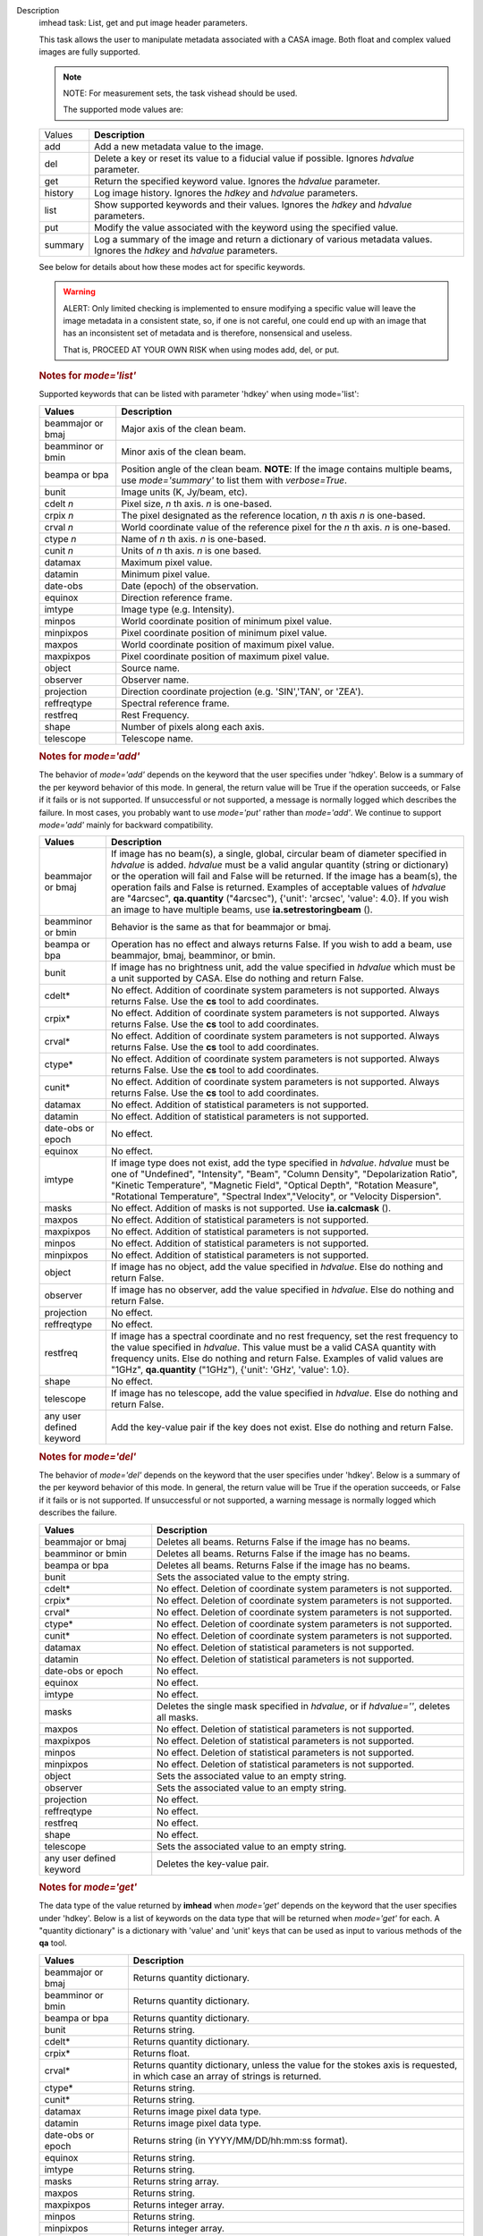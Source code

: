 

.. _Description:

Description
   imhead task: List, get and put image header parameters.
   
   This task allows the user to manipulate metadata associated with a
   CASA image. Both float and complex valued images are fully
   supported.
   
   .. note:: NOTE: For measurement sets, the task vishead should be used.
   
    The supported mode values are:
   
   +---------+-----------------------------------------------------------+
   | Values  |  **Description**                                          |
   +---------+-----------------------------------------------------------+
   | add     | Add a new metadata value to the image.                    |
   +---------+-----------------------------------------------------------+
   | del     | Delete a key or reset its value to a fiducial value if    |
   |         | possible. Ignores *hdvalue* parameter.                    |
   +---------+-----------------------------------------------------------+
   | get     | Return the specified keyword value. Ignores the *hdvalue* |
   |         | parameter.                                                |
   +---------+-----------------------------------------------------------+
   | history | Log image history. Ignores the *hdkey* and *hdvalue*      |
   |         | parameters.                                               |
   +---------+-----------------------------------------------------------+
   | list    | Show supported keywords and their values. Ignores the     |
   |         | *hdkey* and *hdvalue* parameters.                         |
   +---------+-----------------------------------------------------------+
   | put     | Modify the value associated with the keyword using the    |
   |         | specified value.                                          |
   +---------+-----------------------------------------------------------+
   | summary | Log a summary of the image and return a dictionary of     |
   |         | various metadata values. Ignores the *hdkey* and          |
   |         | *hdvalue* parameters.                                     |
   +---------+-----------------------------------------------------------+
   
   See below for details about how these modes act for specific
   keywords.
   
   .. warning:: ALERT: Only limited checking is implemented to ensure modifying
      a specific value will leave the image metadata in a consistent
      state, so, if one is not careful, one could end up with an
      image that has an inconsistent set of metadata and is
      therefore, nonsensical and useless.
   
      That is, PROCEED AT YOUR OWN RISK when using modes add, del, or
      put.
   
   .. rubric:: Notes for *mode='list'*
   
   Supported keywords that can be listed with parameter 'hdkey' when
   using mode='list':
   
   +-------------------+-------------------------------------------------+
   | **Values**        | Description                                     |
   +===================+=================================================+
   | beammajor or bmaj | Major axis of the clean beam.                   |
   +-------------------+-------------------------------------------------+
   | beamminor or bmin | Minor axis of the clean beam.                   |
   +-------------------+-------------------------------------------------+
   | beampa or bpa     | Position angle of the clean beam. **NOTE**: If  |
   |                   | the image contains multiple beams, use          |
   |                   | *mode='summary'* to list them with              |
   |                   | *verbose=True*.                                 |
   +-------------------+-------------------------------------------------+
   | bunit             | Image units (K, Jy/beam, etc).                  |
   +-------------------+-------------------------------------------------+
   | cdelt *n*         | Pixel size, *n* th axis. *n* is one-based.      |
   +-------------------+-------------------------------------------------+
   | crpix *n*         | The pixel designated as the reference location, |
   |                   | *n* th axis *n* is one-based.                   |
   +-------------------+-------------------------------------------------+
   | crval *n*         | World coordinate value of the reference pixel   |
   |                   | for the *n* th axis. *n* is one-based.          |
   +-------------------+-------------------------------------------------+
   | ctype *n*         | Name of *n* th axis. *n* is one-based.          |
   +-------------------+-------------------------------------------------+
   | cunit *n*         | Units of *n* th axis. *n* is one based.         |
   +-------------------+-------------------------------------------------+
   | datamax           | Maximum pixel value.                            |
   +-------------------+-------------------------------------------------+
   | datamin           | Minimum pixel value.                            |
   +-------------------+-------------------------------------------------+
   | date-obs          | Date (epoch) of the observation.                |
   +-------------------+-------------------------------------------------+
   | equinox           | Direction reference frame.                      |
   +-------------------+-------------------------------------------------+
   | imtype            | Image type (e.g. Intensity).                    |
   +-------------------+-------------------------------------------------+
   | minpos            | World coordinate position of minimum pixel      |
   |                   | value.                                          |
   +-------------------+-------------------------------------------------+
   | minpixpos         | Pixel coordinate position of minimum pixel      |
   |                   | value.                                          |
   +-------------------+-------------------------------------------------+
   | maxpos            | World coordinate position of maximum pixel      |
   |                   | value.                                          |
   +-------------------+-------------------------------------------------+
   | maxpixpos         | Pixel coordinate position of maximum pixel      |
   |                   | value.                                          |
   +-------------------+-------------------------------------------------+
   | object            | Source name.                                    |
   +-------------------+-------------------------------------------------+
   | observer          | Observer name.                                  |
   +-------------------+-------------------------------------------------+
   | projection        | Direction coordinate projection (e.g.           |
   |                   | 'SIN','TAN', or 'ZEA').                         |
   +-------------------+-------------------------------------------------+
   | reffreqtype       | Spectral reference frame.                       |
   +-------------------+-------------------------------------------------+
   | restfreq          | Rest Frequency.                                 |
   +-------------------+-------------------------------------------------+
   | shape             | Number of pixels along each axis.               |
   +-------------------+-------------------------------------------------+
   | telescope         | Telescope name.                                 |
   +-------------------+-------------------------------------------------+
   
   .. rubric:: Notes for *mode='add'*
   
   The behavior of *mode='add'* depends on the keyword that the user
   specifies under 'hdkey'. Below is a summary of the per keyword
   behavior of this mode. In general, the return value will be True
   if the operation succeeds, or False if it fails or is not
   supported. If unsuccessful or not supported, a message is normally
   logged which describes the failure. In most cases, you probably
   want to use *mode='put'* rather than *mode='add'*. We continue to
   support *mode='add'* mainly for backward compatibility.
   
   +--------------------------+------------------------------------------+
   | **Values**               | Description                              |
   +==========================+==========================================+
   | beammajor or bmaj        | If image has no beam(s), a single,       |
   |                          | global, circular beam of diameter        |
   |                          | specified in *hdvalue* is added.         |
   |                          | *hdvalue* must be a valid angular        |
   |                          | quantity (string or dictionary) or the   |
   |                          | operation will fail and False will be    |
   |                          | returned. If the image has a beam(s),    |
   |                          | the operation fails and False is         |
   |                          | returned. Examples of acceptable values  |
   |                          | of *hdvalue* are "4arcsec",              |
   |                          | **qa.quantity** ("4arcsec"), {'unit':    |
   |                          | 'arcsec', 'value': 4.0}. If you wish an  |
   |                          | image to have multiple beams, use        |
   |                          | **ia.setrestoringbeam** ().              |
   +--------------------------+------------------------------------------+
   | beamminor or bmin        | Behavior is the same as that for         |
   |                          | beammajor or bmaj.                       |
   +--------------------------+------------------------------------------+
   | beampa or bpa            | Operation has no effect and always       |
   |                          | returns False. If you wish to add a      |
   |                          | beam, use beammajor, bmaj, beamminor, or |
   |                          | bmin.                                    |
   +--------------------------+------------------------------------------+
   | bunit                    | If image has no brightness unit, add the |
   |                          | value specified in *hdvalue* which must  |
   |                          | be a unit supported by CASA. Else do     |
   |                          | nothing and return False.                |
   +--------------------------+------------------------------------------+
   | cdelt\*                  | No effect. Addition of coordinate system |
   |                          | parameters is not supported. Always      |
   |                          | returns False. Use the **cs** tool to    |
   |                          | add coordinates.                         |
   +--------------------------+------------------------------------------+
   | crpix\*                  | No effect. Addition of coordinate system |
   |                          | parameters is not supported. Always      |
   |                          | returns False. Use the **cs** tool to    |
   |                          | add coordinates.                         |
   +--------------------------+------------------------------------------+
   | crval\*                  | No effect. Addition of coordinate system |
   |                          | parameters is not supported. Always      |
   |                          | returns False. Use the **cs** tool to    |
   |                          | add coordinates.                         |
   +--------------------------+------------------------------------------+
   | ctype\*                  | No effect. Addition of coordinate system |
   |                          | parameters is not supported. Always      |
   |                          | returns False. Use the **cs** tool to    |
   |                          | add coordinates.                         |
   +--------------------------+------------------------------------------+
   | cunit\*                  | No effect. Addition of coordinate system |
   |                          | parameters is not supported. Always      |
   |                          | returns False. Use the **cs** tool to    |
   |                          | add coordinates.                         |
   +--------------------------+------------------------------------------+
   | datamax                  | No effect. Addition of statistical       |
   |                          | parameters is not supported.             |
   +--------------------------+------------------------------------------+
   | datamin                  | No effect. Addition of statistical       |
   |                          | parameters is not supported.             |
   +--------------------------+------------------------------------------+
   | date-obs or epoch        | No effect.                               |
   +--------------------------+------------------------------------------+
   | equinox                  | No effect.                               |
   +--------------------------+------------------------------------------+
   | imtype                   | If image type does not exist, add the    |
   |                          | type specified in *hdvalue*. *hdvalue*   |
   |                          | must be one of "Undefined", "Intensity", |
   |                          | "Beam", "Column Density",                |
   |                          | "Depolarization Ratio", "Kinetic         |
   |                          | Temperature", "Magnetic Field", "Optical |
   |                          | Depth", "Rotation Measure", "Rotational  |
   |                          | Temperature", "Spectral                  |
   |                          | Index","Velocity", or "Velocity          |
   |                          | Dispersion".                             |
   +--------------------------+------------------------------------------+
   | masks                    | No effect. Addition of masks is not      |
   |                          | supported. Use **ia.calcmask** ().       |
   +--------------------------+------------------------------------------+
   | maxpos                   | No effect. Addition of statistical       |
   |                          | parameters is not supported.             |
   +--------------------------+------------------------------------------+
   | maxpixpos                | No effect. Addition of statistical       |
   |                          | parameters is not supported.             |
   +--------------------------+------------------------------------------+
   | minpos                   | No effect. Addition of statistical       |
   |                          | parameters is not supported.             |
   +--------------------------+------------------------------------------+
   | minpixpos                | No effect. Addition of statistical       |
   |                          | parameters is not supported.             |
   +--------------------------+------------------------------------------+
   | object                   | If image has no object, add the value    |
   |                          | specified in *hdvalue*. Else do nothing  |
   |                          | and return False.                        |
   +--------------------------+------------------------------------------+
   | observer                 | If image has no observer, add the value  |
   |                          | specified in *hdvalue*. Else do nothing  |
   |                          | and return False.                        |
   +--------------------------+------------------------------------------+
   | projection               | No effect.                               |
   +--------------------------+------------------------------------------+
   | reffreqtype              | No effect.                               |
   +--------------------------+------------------------------------------+
   | restfreq                 | If image has a spectral coordinate and   |
   |                          | no rest frequency, set the rest          |
   |                          | frequency to the value specified in      |
   |                          | *hdvalue*. This value must be a valid    |
   |                          | CASA quantity with frequency units. Else |
   |                          | do nothing and return False. Examples of |
   |                          | valid values are "1GHz",                 |
   |                          | **qa.quantity** ("1GHz"), {'unit':       |
   |                          | 'GHz', 'value': 1.0}.                    |
   +--------------------------+------------------------------------------+
   | shape                    | No effect.                               |
   +--------------------------+------------------------------------------+
   | telescope                | If image has no telescope, add the value |
   |                          | specified in *hdvalue*. Else do nothing  |
   |                          | and return False.                        |
   +--------------------------+------------------------------------------+
   | any user defined keyword | Add the key-value pair if the key does   |
   |                          | not exist. Else do nothing and return    |
   |                          | False.                                   |
   +--------------------------+------------------------------------------+
   
   .. rubric:: Notes for *mode='del'*
   
   The behavior of *mode='del'* depends on the keyword that the user
   specifies under 'hdkey'. Below is a summary of the per keyword
   behavior of this mode. In general, the return value will be True
   if the operation succeeds, or False if it fails or is not
   supported. If unsuccessful or not supported, a warning message is
   normally logged which describes the failure.
   
   +--------------------------+------------------------------------------+
   | **Values**               |  **Description**                         |
   +--------------------------+------------------------------------------+
   | beammajor or bmaj        | Deletes all beams. Returns False if the  |
   |                          | image has no beams.                      |
   +--------------------------+------------------------------------------+
   | beamminor or bmin        | Deletes all beams. Returns False if the  |
   |                          | image has no beams.                      |
   +--------------------------+------------------------------------------+
   | beampa or bpa            | Deletes all beams. Returns False if the  |
   |                          | image has no beams.                      |
   +--------------------------+------------------------------------------+
   | bunit                    | Sets the associated value to the empty   |
   |                          | string.                                  |
   +--------------------------+------------------------------------------+
   | cdelt\*                  | No effect. Deletion of coordinate system |
   |                          | parameters is not supported.             |
   +--------------------------+------------------------------------------+
   | crpix\*                  | No effect. Deletion of coordinate system |
   |                          | parameters is not supported.             |
   +--------------------------+------------------------------------------+
   | crval\*                  | No effect. Deletion of coordinate system |
   |                          | parameters is not supported.             |
   +--------------------------+------------------------------------------+
   | ctype\*                  | No effect. Deletion of coordinate system |
   |                          | parameters is not supported.             |
   +--------------------------+------------------------------------------+
   | cunit\*                  | No effect. Deletion of coordinate system |
   |                          | parameters is not supported.             |
   +--------------------------+------------------------------------------+
   | datamax                  | No effect. Deletion of statistical       |
   |                          | parameters is not supported.             |
   +--------------------------+------------------------------------------+
   | datamin                  | No effect. Deletion of statistical       |
   |                          | parameters is not supported.             |
   +--------------------------+------------------------------------------+
   | date-obs or epoch        | No effect.                               |
   +--------------------------+------------------------------------------+
   | equinox                  | No effect.                               |
   +--------------------------+------------------------------------------+
   | imtype                   | No effect.                               |
   +--------------------------+------------------------------------------+
   | masks                    | Deletes the single mask specified in     |
   |                          | *hdvalue*, or if *hdvalue=''*, deletes   |
   |                          | all masks.                               |
   +--------------------------+------------------------------------------+
   | maxpos                   | No effect. Deletion of statistical       |
   |                          | parameters is not supported.             |
   +--------------------------+------------------------------------------+
   | maxpixpos                | No effect. Deletion of statistical       |
   |                          | parameters is not supported.             |
   +--------------------------+------------------------------------------+
   | minpos                   | No effect. Deletion of statistical       |
   |                          | parameters is not supported.             |
   +--------------------------+------------------------------------------+
   | minpixpos                | No effect. Deletion of statistical       |
   |                          | parameters is not supported.             |
   +--------------------------+------------------------------------------+
   | object                   | Sets the associated value to an empty    |
   |                          | string.                                  |
   +--------------------------+------------------------------------------+
   | observer                 | Sets the associated value to an empty    |
   |                          | string.                                  |
   +--------------------------+------------------------------------------+
   | projection               | No effect.                               |
   +--------------------------+------------------------------------------+
   | reffreqtype              | No effect.                               |
   +--------------------------+------------------------------------------+
   | restfreq                 | No effect.                               |
   +--------------------------+------------------------------------------+
   | shape                    | No effect.                               |
   +--------------------------+------------------------------------------+
   | telescope                | Sets the associated value to an empty    |
   |                          | string.                                  |
   +--------------------------+------------------------------------------+
   | any user defined keyword | Deletes the key-value pair.              |
   +--------------------------+------------------------------------------+

   
   .. rubric:: Notes for *mode='get'*
   
   The data type of the value returned by **imhead** when
   *mode='get'* depends on the keyword that the user specifies under
   'hdkey'. Below is a list of keywords on the data type that will be
   returned when *mode='get'* for each. A "quantity dictionary" is a
   dictionary with 'value' and 'unit' keys that can be used as input
   to various methods of the **qa** tool.
   
   +-------------------------+-------------------------------------------+
   | **Values**              |  **Description**                          |
   +-------------------------+-------------------------------------------+
   | beammajor or bmaj       | Returns quantity dictionary.              |
   +-------------------------+-------------------------------------------+
   | beamminor or bmin       | Returns quantity dictionary.              |
   +-------------------------+-------------------------------------------+
   | beampa or bpa           | Returns quantity dictionary.              |
   +-------------------------+-------------------------------------------+
   | bunit                   | Returns string.                           |
   +-------------------------+-------------------------------------------+
   | cdelt\*                 | Returns quantity dictionary.              |
   +-------------------------+-------------------------------------------+
   | crpix\*                 | Returns float.                            |
   +-------------------------+-------------------------------------------+
   | crval\*                 | Returns quantity dictionary, unless the   |
   |                         | value for the stokes axis is requested,   |
   |                         | in which case an array of strings is      |
   |                         | returned.                                 |
   +-------------------------+-------------------------------------------+
   | ctype\*                 | Returns string.                           |
   +-------------------------+-------------------------------------------+
   | cunit\*                 | Returns string.                           |
   +-------------------------+-------------------------------------------+
   | datamax                 | Returns image pixel data type.            |
   +-------------------------+-------------------------------------------+
   | datamin                 | Returns image pixel data type.            |
   +-------------------------+-------------------------------------------+
   | date-obs or epoch       | Returns string (in YYYY/MM/DD/hh:mm:ss    |
   |                         | format).                                  |
   +-------------------------+-------------------------------------------+
   | equinox                 | Returns string.                           |
   +-------------------------+-------------------------------------------+
   | imtype                  | Returns string.                           |
   +-------------------------+-------------------------------------------+
   | masks                   | Returns string array.                     |
   +-------------------------+-------------------------------------------+
   | maxpos                  | Returns string.                           |
   +-------------------------+-------------------------------------------+
   | maxpixpos               | Returns integer array.                    |
   +-------------------------+-------------------------------------------+
   | minpos                  | Returns string.                           |
   +-------------------------+-------------------------------------------+
   | minpixpos               | Returns integer array.                    |
   +-------------------------+-------------------------------------------+
   | object                  | Returns string.                           |
   +-------------------------+-------------------------------------------+
   | observer                | Returns string.                           |
   +-------------------------+-------------------------------------------+
   | projection              | Returns string.                           |
   +-------------------------+-------------------------------------------+
   | reffreqtype             | Returns string.                           |
   +-------------------------+-------------------------------------------+
   | restfreq                | Returns quantity dictionary.              |
   +-------------------------+-------------------------------------------+
   | shape                   | Returns integer array.                    |
   +-------------------------+-------------------------------------------+
   | telescope               | Returns string.                           |
   +-------------------------+-------------------------------------------+
   | any user defined keword | Returns string.                           |
   +-------------------------+-------------------------------------------+

   
   .. rubric:: Notes for *mode='put'*
   
   In general, *mode='put'* will modify the specified key to the
   specified value that the user specifies under 'hdkey'. True is
   returned if the metadatum was successfully modified, False
   otherwise. Normally, a diagnostic message is logged if there is a
   failure. Only the parameter specified is modified; e.g., no
   modification of reference direction occurs to implicitly account
   for precession to a new reference frame. The following are the
   exceptional cases for *mode='put'*.
   
   +--------------------------+------------------------------------------+
   | **Values**               |  **Description**                         |
   +--------------------------+------------------------------------------+
   | beammajor or bmaj        | Will always fail if image has multiple   |
   |                          | beams. Use **ia.setrestoringbeam** ()    |
   |                          | in this case. If image has no beam(s), a |
   |                          | single, global, circular beam of         |
   |                          | diameter specified in *hdvalue* is       |
   |                          | added. *hdvalue* must be a valid angular |
   |                          | quantity (string or dictionary) or the   |
   |                          | operation will fail and False will be    |
   |                          | returned. If the image has a single      |
   |                          | beam, the value of the major axis will   |
   |                          | be modified, unless the specified value  |
   |                          | is smaller than the minor axis of the    |
   |                          | existing beam, in which case nothing is  |
   |                          | modified and False is returned. Examples |
   |                          | of acceptable values of *hdvalue* are    |
   |                          | "4arcsec", **qa.quantity** ("4arcsec"),  |
   |                          | {'unit': 'arcsec', 'value': 4.0}.        |
   +--------------------------+------------------------------------------+
   | beamminor or bmin        | Behavior is the same as that for bmaj,   |
   |                          | although of course if the image already  |
   |                          | has a single beam, the specified value   |
   |                          | must be less than the existing major     |
   |                          | axis value, or nothing is modified and   |
   |                          | False is returned.                       |
   +--------------------------+------------------------------------------+
   | beampa or bpa            | If the image does not already have a     |
   |                          | single beam, nothing is modified and     |
   |                          | False is returned. Angular units are     |
   |                          | required.                                |
   +--------------------------+------------------------------------------+
   | bunit                    | Fails if *hdvalue* is not a supported    |
   |                          | CASA unit.                               |
   +--------------------------+------------------------------------------+
   | cdelt *n*                | One-based axis *n* must be less than or  |
   |                          | equal to the number of axes in the       |
   |                          | image. *hdvalue* type must be a number   |
   |                          | (in which case the unit of the           |
   |                          | corresponding axis is assumed) or a      |
   |                          | quantity (string or dictionary). If a    |
   |                          | quantity, the unit must conform to the   |
   |                          | existing axis unit.                      |
   +--------------------------+------------------------------------------+
   | crpix *n*                | One-based axis *n* must be less than or  |
   |                          | equal to the number of axes in the       |
   |                          | image. *hdvalue* type must be a number.  |
   |                          | Will fail if the polarization axis is    |
   |                          | specified.                               |
   +--------------------------+------------------------------------------+
   | crval *n*                | One-based axis *n* must be less than or  |
   |                          | equal to the number of axes in the       |
   |                          | image. If not the polarization/stokes    |
   |                          | axis, *hdvalue* type must be a number    |
   |                          | (in which case the unit of the           |
   |                          | corresponding axis is assumed), a        |
   |                          | quantity (string or dictionary), or a    |
   |                          | valid measurement format (such as a      |
   |                          | sexagesimal direction axis specification |
   |                          | for an axis with angular units). If a    |
   |                          | quantity, the unit must conform to the   |
   |                          | existing axis unit. If the               |
   |                          | stokes/polarization axis, one must       |
   |                          | provide an array of stokes/polarization  |
   |                          | strings (e.g., ["I", "Q", "XX"]) that is |
   |                          | the same length as the stokes axis. If   |
   |                          | the stokes axis is degenerate, one can   |
   |                          | alternatively provide a string           |
   |                          | indicating the stokes value (e.g. "U").  |
   +--------------------------+------------------------------------------+
   | ctype *n*                | One-based axis *n* must be less than or  |
   |                          | equal to the number of axes in the       |
   |                          | image. *hdvalue* type must be a string.  |
   +--------------------------+------------------------------------------+
   | cunit *n*                | One-based axis *n* must be less than or  |
   |                          | equal to the number of axes in the       |
   |                          | image. Specified unit must conform to    |
   |                          | the existing axis unit. Will fail if     |
   |                          | stokes/polarization axis is specified.   |
   +--------------------------+------------------------------------------+
   | datamax                  | This cannot be modified. False is always |
   |                          | returned.                                |
   +--------------------------+------------------------------------------+
   | datamin                  | This cannot be modified. False is always |
   |                          | returned.                                |
   +--------------------------+------------------------------------------+
   | date-obs or epoch        | A valid time specification must be       |
   |                          | given.                                   |
   +--------------------------+------------------------------------------+
   | equinox                  | A valid direction reference frame        |
   |                          | specification string must be given.      |
   +--------------------------+------------------------------------------+
   | imtype                   | A CASA-supported image type string must  |
   |                          | be given or the image type will be set   |
   |                          | to 'Intensity'.                          |
   +--------------------------+------------------------------------------+
   | masks                    | Masks may not be modified. False is      |
   |                          | always returned.                         |
   +--------------------------+------------------------------------------+
   | maxpos                   | This cannot be modified.                 |
   +--------------------------+------------------------------------------+
   | maxpixpos                | This cannot be modified.                 |
   +--------------------------+------------------------------------------+
   | minpos                   | This cannot be modified.                 |
   +--------------------------+------------------------------------------+
   | minpixpos                | This cannot be modified.                 |
   +--------------------------+------------------------------------------+
   | object                   | *hdvalue* must be a string.              |
   +--------------------------+------------------------------------------+
   | projection               | *hdvalue* must be a string representing  |
   |                          | a supported CASA projection              |
   |                          | specification.                           |
   +--------------------------+------------------------------------------+
   | reffreqtype              | *hdvalue* must be a string representing  |
   |                          | a supported CASA velocity reference      |
   |                          | frame specification.                     |
   +--------------------------+------------------------------------------+
   | restfreq                 | *hdvalue* can be a number (in which case |
   |                          | frequency axis units are assumed) or a   |
   |                          | valid quantity string or quantity        |
   |                          | dictionary in which case the unit must   |
   |                          | conform to Hz. Only the active rest      |
   |                          | frequency may be modified. The spectral  |
   |                          | coordinate can hold several rest         |
   |                          | frequencies (e.g., to handle an          |
   |                          | observations where the band covers many  |
   |                          | lines), but only one is active (for      |
   |                          | velocity conversion) at any time. For    |
   |                          | more functionality, please use           |
   |                          | **cs.setrestfrequency** ().              |
   +--------------------------+------------------------------------------+
   | shape                    | This cannot be modified.                 |
   +--------------------------+------------------------------------------+
   | telescope                | *hdvalue* must be a string.              |
   +--------------------------+------------------------------------------+
   | any user defined keyword | *hdvalue* can be practically any         |
   |                          | supported input parameter type.          |
   +--------------------------+------------------------------------------+

   
   .. rubric:: Notes for *mode='summary'*
   
   If *mode='summary'*, various metadata will be listed to the
   logger, and a dictionary containing some metadata will be
   returned. The key/value pairs in the returned dicitonary will be:
   
   +---------------+-----------------------------------------------------+
   | **Values**    |  **Description**                                    |
   +---------------+-----------------------------------------------------+
   | axisnames     | Array of image axes names.                          |
   +---------------+-----------------------------------------------------+
   | axisunits     | Array of image axes units.                          |
   +---------------+-----------------------------------------------------+
   | defaultmask   | name of the default mask. The empty string          |
   |               | indicates the image has no default mask.            |
   +---------------+-----------------------------------------------------+
   | hasmask       | Boolean value indicating if the image has a mask.   |
   +---------------+-----------------------------------------------------+
   | imagetype     | String describing what the image pixels represent.  |
   |               | Possible values are: *'Intensity', 'Beam', 'Column  |
   |               | Density', 'Depolarization Ratio', 'Kinetic          |
   |               | Temperature', 'Magnetic Field', 'Optical Depth',    |
   |               | 'Rotation Measure', 'Rotation Temperature',         |
   |               | 'Spectral Index', 'Velocity', 'Velocity             |
   |               | Dispersion', and 'Undefined'*.                      |
   +---------------+-----------------------------------------------------+
   | incr          | Array of axes increments, in axes units.            |
   +---------------+-----------------------------------------------------+
   | masks         | Array of all mask names associated with the image.  |
   +---------------+-----------------------------------------------------+
   | messages      | Currently unused. Will always be the empty string.  |
   +---------------+-----------------------------------------------------+
   | ndim          | number of dimensions for the image.                 |
   +---------------+-----------------------------------------------------+
   | perplanebeams | Dictionary of per-plane beams. Only present if the  |
   |               | image has per-plane beams.                          |
   +---------------+-----------------------------------------------------+
   | refpix        | Array of numerical values indicating the image axes |
   |               | reference pixels.                                   |
   +---------------+-----------------------------------------------------+
   | refval        | Array of numerical values indicating the reference  |
   |               | values of the axes in axes units.                   |
   +---------------+-----------------------------------------------------+
   | restoringbeam | The image restoring beam, only present if the the   |
   |               | image has a single, global restoring beam.          |
   +---------------+-----------------------------------------------------+
   | shape         | Array of integers indicating the number of pixels   |
   |               | on each image axis.                                 |
   +---------------+-----------------------------------------------------+
   | tileshape     | Image tile shape.                                   |
   +---------------+-----------------------------------------------------+
   | unit          | Image brightness unit.                              |
   +---------------+-----------------------------------------------------+
   
    
   
   .. rubric:: Task-specific Parameters Summary

   *mode*
   
   Mode of operation. See above for details. Modes which involve
   writing parameters will fail on read-only images, such as FITS
   images.
   
   *hdkey*
   
   The associated keyword for modes *"add"*, *"del"*, *"get"*, or
   *"put"*. Only *mode="get"* will succeed for read-only images. See
   above for supported values.
   
   *hdvalue*
   
   Value of keyword used only for modes add or put.
   
   *verbose*
   
   Give a full listing of beams or just a short summary? Only used
   when the image has multiple beams and *mode="summary"*.
   

.. _Examples:

Examples
   mode='get' (image has direction and spectral coordinates)
   
   ::
   
      epoch = imhead(imagename=imagename, mode="get", hdkey="date-obs")
      observer = imhead(imagename=imagename, mode="get", hdkey="observer")
      projection = imhead(imagename=imagename, mode="get", hdkey="projection")
      restfreq = imhead(imagename=imagename, mode="get", hdkey="restfreq")
   
   mode='add'
   
   ::

      if imhead(imagename=imagename, mode="add", hdkey="mykey", hdvalue="myvalue"):
           print "mykey added".
      else:
           print "addition of mykey failed."
   
   mode="del"
   
   ::
   
      if imhead(imagename=imagename, mode="del", hdkey="mykey"):
           print "mykey deleted".
      else:
           print "deletion of mykey failed."
   
   mode="put"
   
   ::
   
      # change the reference RA value
      key = 'crval1'
      imhead(imagename=imagename, mode="put", hdkey=key, hdvalue="3:00:00")

      # or equivalently
      imhead(imagename=imagename, mode="put", hdkey=key, hdvalue="45deg")

      # change the direction reference frame (NOTE, no precession of the existing
      # reference values is done!)
      imhead(imagename=imagename, mode="put", hdkey="equinox", hdvalue="GALACTIC")

      # change the object
      imhead(imagename=imagename, mode="put", hdkey="object",
             hdvalue="Milliways, also known as The Restaurant at the End of the Universe")

   

.. _Development:

Development
   No additional development details

